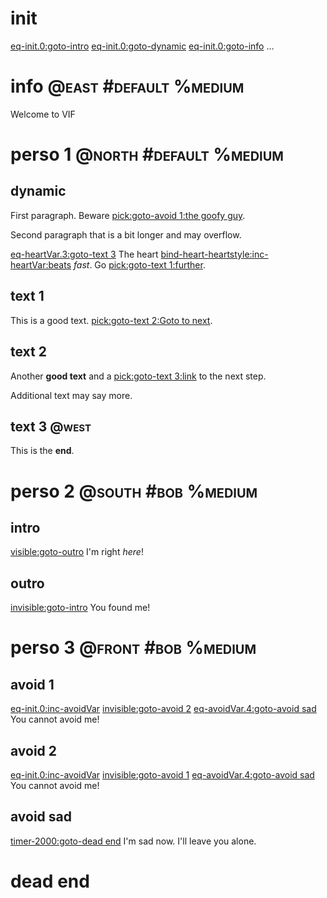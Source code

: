 #+ACTIVATE: init

* init

# Go upon init. Fake variable just to trigger right away.

[[eq-init.0:goto-intro]]
[[eq-init.0:goto-dynamic]]
[[eq-init.0:goto-info]]
...

* info                                               :@east:#default:%medium:

Welcome to VIF

* perso 1                                               :@north:#default:%medium:

** dynamic

First paragraph. Beware [[pick:goto-avoid 1:the goofy guy]].

Second paragraph that is a bit longer and may overflow.

# Do not leave blank lines between links with no text and following paraghaphs

[[eq-heartVar.3:goto-text 3]]
The heart [[bind-heart-heartstyle:inc-heartVar:beats]] /fast/. Go [[pick:goto-text 1:further]].

** text 1

This is a good text. [[pick:goto-text 2:Goto to next]].

** text 2

Another *good text* and a [[pick:goto-text 3:link]] to the next step.

Additional text may say more.

**  text 3                                                            :@west:

This is the *end*.

* perso 2                                               :@south:#bob:%medium:

** intro

[[visible:goto-outro]]
I'm right /here/!

** outro

[[invisible:goto-intro]]
You found me!

* perso 3                                               :@front:#bob:%medium:

# an area cannot be active twice, hence because of fade in/out, have to jungle between two that will appear identical

** avoid 1

[[eq-init.0:inc-avoidVar]]
[[invisible:goto-avoid 2]]
[[eq-avoidVar.4:goto-avoid sad]]
You cannot avoid me!

** avoid 2

[[eq-init.0:inc-avoidVar]]
[[invisible:goto-avoid 1]]
[[eq-avoidVar.4:goto-avoid sad]]
You cannot avoid me!

** avoid sad

[[timer-2000:goto-dead end]]
I'm sad now. I'll leave you alone.

* dead end

# dummy area for termination
